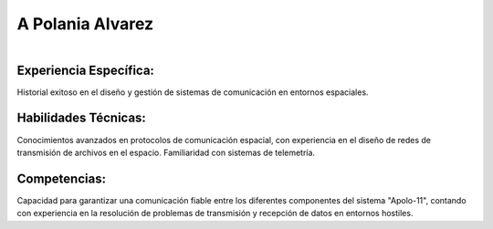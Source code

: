 A Polania Alvarez
===== 
.. centered:: **Ingeniero de Comunicaciones Espaciales**

.. figure:: _static/yo.jpg
   :align: right
   :width: 300
   :height: 300
Experiencia Específica: 
------------
Historial exitoso en el diseño y gestión de sistemas de comunicación en entornos espaciales.

Habilidades Técnicas: 
------------
Conocimientos avanzados en protocolos de comunicación espacial, con experiencia en el diseño de redes de transmisión de archivos en el espacio. Familiaridad con sistemas de telemetría.

Competencias: 
------------
Capacidad para garantizar una comunicación fiable entre los diferentes componentes del sistema "Apolo-11", contando con experiencia en la resolución de problemas de transmisión y recepción de datos en entornos hostiles.